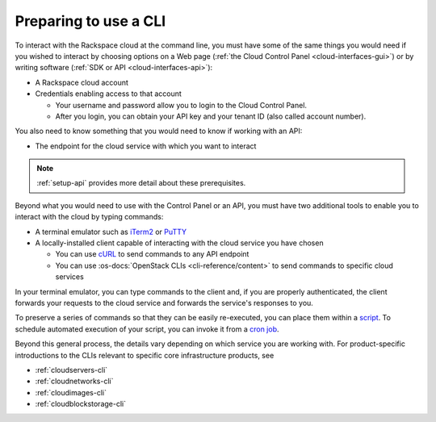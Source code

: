 .. _setup-cli:

----------------------
Preparing to use a CLI
----------------------
To interact with the Rackspace cloud at the command line,
you must have some of the same things you would need
if you wished to interact by choosing options on a Web page
(:ref:`the Cloud Control Panel <cloud-interfaces-gui>`)
or by writing software
(:ref:`SDK or API <cloud-interfaces-api>`):

* A Rackspace cloud account
* Credentials enabling access to that account

  * Your username and password allow you to login to the Cloud Control Panel.
  * After you login, you can obtain your API key
    and your tenant ID (also called account number).

You also need to know something that you would need to know if working
with an API:

* The endpoint for the cloud service with which you want to interact

.. note::
   :ref:`setup-api` provides more detail about these prerequisites.

Beyond what you would need to use with the Control Panel or an API,
you must have two additional tools to enable you to interact with
the cloud by typing commands:

* A terminal emulator such as
  `iTerm2 <https://www.iterm2.com/>`__
  or
  `PuTTY <http://www.chiark.greenend.org.uk/~sgtatham/putty/>`__

* A locally-installed client capable of interacting with
  the cloud service you have chosen

  * You can use
    `cURL <http://curl.haxx.se/>`__
    to send commands to any API endpoint
  * You can use
    :os-docs:`OpenStack CLIs <cli-reference/content>`
    to send commands to specific
    cloud services

In your terminal emulator,
you can type commands to the client and,
if you are properly authenticated,
the client forwards your requests to the cloud service and forwards
the service's responses to you.

To preserve a series of commands so that they can be easily
re-executed,
you can place them within a
`script <http://www.tldp.org/LDP/Bash-Beginners-Guide/html/sect_02_01.html>`__.
To schedule automated execution of your script, you can
invoke it from a
`cron job <http://www.unixgeeks.org/security/newbie/unix/cron-1.html>`__.

Beyond this general process, the details vary
depending on which service you are working with.
For product-specific introductions to
the CLIs relevant to specific
core infrastructure products, see

* :ref:`cloudservers-cli`
* :ref:`cloudnetworks-cli`
* :ref:`cloudimages-cli`
* :ref:`cloudblockstorage-cli`
